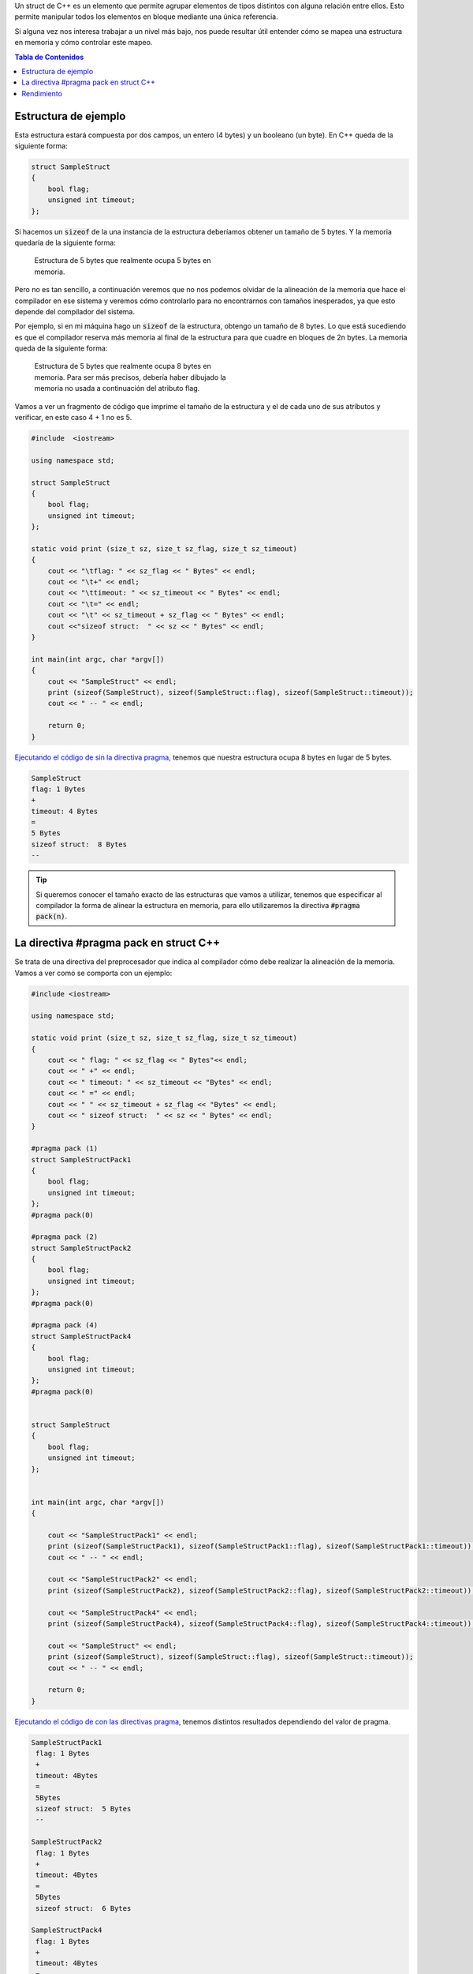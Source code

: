.. title: Mapeo de un struct C++ en Memoria
.. slug: cpp-pragma-pack
.. date: 2012/11/26 12:00:00
.. update: 2014/03/28 17:00:00
.. tags: C++
.. link: 
.. type: text

Un struct de C++ es un elemento que permite agrupar elementos de tipos distintos con alguna relación entre ellos. Esto permite manipular todos los elementos en bloque mediante una única referencia.

Si alguna vez nos interesa trabajar a un nivel más bajo, nos puede resultar útil entender cómo se mapea una estructura en memoria y cómo controlar este mapeo.

.. contents:: Tabla de Contenidos

.. TEASER_END

Estructura de ejemplo
=====================

Esta estructura estará compuesta por dos campos, un entero (4 bytes) y un booleano (un byte). En C++ queda de la siguiente forma:

.. code-block:: c++
	
	struct SampleStruct
	{
	    bool flag;
	    unsigned int timeout;
	};

Si hacemos un :code:`sizeof` de la una instancia de la estructura deberíamos obtener un tamaño de 5 bytes. Y la memoria quedaría de la siguiente forma:

.. figure:: /galleries/c-mem-struct/5b.png
	:width: 30%
	:figwidth: 50%

	Estructura de 5 bytes que realmente ocupa 5 bytes en memoria. 


Pero no es tan sencillo, a continuación veremos que no nos podemos olvidar de la alineación de la memoria que hace el compilador en ese sistema y veremos cómo controlarlo para no encontrarnos con tamaños inesperados, ya que esto depende del compilador del sistema.

Por ejemplo, si en mi máquina hago un :code:`sizeof` de la estructura, obtengo un tamaño de 8 bytes. Lo que está sucediendo es que el compilador reserva más memoria al final de la estructura para que cuadre en bloques de 2n bytes. La memoria queda de la siguiente forma:

.. figure:: /galleries/c-mem-struct/8b.png
	:width: 30%
	:figwidth: 50%
	
	Estructura de 5 bytes que realmente ocupa 8 bytes en memoria. Para ser más precisos, debería haber dibujado la memoria no usada a continuación del atributo flag.

Vamos a ver un fragmento de código que imprime el tamaño de la estructura y el de cada uno de sus atributos y verificar, en este caso 4 + 1 no es 5.

.. code-block:: c++

	#include  <iostream>

	using namespace std;

	struct SampleStruct
	{
	    bool flag;
	    unsigned int timeout;
	};

	static void print (size_t sz, size_t sz_flag, size_t sz_timeout)
	{
	    cout << "\tflag: " << sz_flag << " Bytes" << endl;
	    cout << "\t+" << endl;
	    cout << "\ttimeout: " << sz_timeout << " Bytes" << endl;
	    cout << "\t=" << endl;
	    cout << "\t" << sz_timeout + sz_flag << " Bytes" << endl;
	    cout <<"sizeof struct:  " << sz << " Bytes" << endl;
	}

	int main(int argc, char *argv[])
	{
	    cout << "SampleStruct" << endl;
	    print (sizeof(SampleStruct), sizeof(SampleStruct::flag), sizeof(SampleStruct::timeout));
	    cout << " -- " << endl;

	    return 0;
	}

`Ejecutando el código de sin la directiva pragma`_, tenemos que nuestra estructura ocupa 8 bytes en lugar de 5 bytes.

.. code-block:: bash
	
	SampleStruct
	flag: 1 Bytes
	+
	timeout: 4 Bytes
	=
	5 Bytes
	sizeof struct:  8 Bytes
	--

.. tip:: Si queremos conocer el tamaño exacto de las estructuras que vamos a utilizar, tenemos que especificar al compilador la forma de alinear la estructura en memoria, para ello utilizaremos la directiva :code:`#pragma pack(n)`.

La directiva #pragma pack en struct C++
=======================================

Se trata de una directiva del preprocesador que indica al compilador cómo debe realizar la alineación de la memoria. Vamos a ver como se comporta con un ejemplo:

.. code-block:: c++
	
	#include <iostream>
    
	using namespace std;

	static void print (size_t sz, size_t sz_flag, size_t sz_timeout)
	{
	    cout << " flag: " << sz_flag << " Bytes"<< endl;
	    cout << " +" << endl;
	    cout << " timeout: " << sz_timeout << "Bytes" << endl;
	    cout << " =" << endl;
	    cout << " " << sz_timeout + sz_flag << "Bytes" << endl;
	    cout << " sizeof struct:  " << sz << " Bytes" << endl;
	}

	#pragma pack (1)
	struct SampleStructPack1
	{
	    bool flag;
	    unsigned int timeout;
	};
	#pragma pack(0)

	#pragma pack (2)
	struct SampleStructPack2
	{
	    bool flag;
	    unsigned int timeout;
	};
	#pragma pack(0)

	#pragma pack (4)
	struct SampleStructPack4
	{
	    bool flag;
	    unsigned int timeout;
	};
	#pragma pack(0)


	struct SampleStruct
	{
	    bool flag;
	    unsigned int timeout;
	};


	int main(int argc, char *argv[])
	{

	    cout << "SampleStructPack1" << endl;
	    print (sizeof(SampleStructPack1), sizeof(SampleStructPack1::flag), sizeof(SampleStructPack1::timeout));
	    cout << " -- " << endl;

	    cout << "SampleStructPack2" << endl;
	    print (sizeof(SampleStructPack2), sizeof(SampleStructPack2::flag), sizeof(SampleStructPack2::timeout));
	    
	    cout << "SampleStructPack4" << endl;
	    print (sizeof(SampleStructPack4), sizeof(SampleStructPack4::flag), sizeof(SampleStructPack4::timeout));

	    cout << "SampleStruct" << endl;
	    print (sizeof(SampleStruct), sizeof(SampleStruct::flag), sizeof(SampleStruct::timeout));
	    cout << " -- " << endl;
	    
	    return 0;
	}

`Ejecutando el código de con las directivas pragma`_, tenemos distintos resultados dependiendo del valor de pragma.

.. code-block:: bash
	
	SampleStructPack1
	 flag: 1 Bytes
	 +
	 timeout: 4Bytes
	 =
	 5Bytes
	 sizeof struct:  5 Bytes
	 --

	SampleStructPack2
	 flag: 1 Bytes
	 +
	 timeout: 4Bytes
	 =
	 5Bytes
	 sizeof struct:  6 Bytes

	SampleStructPack4
	 flag: 1 Bytes
	 +
	 timeout: 4Bytes
	 =
	 5Bytes
	 sizeof struct:  8 Bytes

	SampleStruct
	 flag: 1 Bytes
	 +
	 timeout: 4Bytes
	 =
	 5Bytes
	 sizeof struct:  8 Bytes
	 --

Veamos caso por caso:

SampleStructPack1 :code:`#pragma pack (1)`
	Reserva bloques de memoria de un byte, nuestra estructura se ha ajustado perfectamente; en este caso sí que :code:`4 + 1 = 5`.

SampleStructPack2 :code:`#pragma pack (2)`
	Ahora el mínimo tamaño del bloque de memoria es de 2 bytes. Para el entero, hay un ajuste exacto porque necesita 2 bloques que 2 bytes para alojar sus 4 bytes. 
	Para el caso del booleano, necesita un bloque de 1 byte, pero como mínimo tiene que asignar un bloque de 2 bytes, por eso en total reserva 6 bytes, :code:`4 + 2 = 6`.

SampleStructPack4 :code:`#pragma pack (4)`
	Es el mismo caso que el anterior, aunque  en el caso del booleano, hay un mayor "desperdicio" de memoria. Necesita 1 byte, pero reserva 4 bytes que es tamaño mínimo de bloque de memoria que puede asignar el compilador. 

SampleStruct (alineación por defecto del compilador)
	Como vemos se comporta exactamente igual que :code:`#pragma pack (4)`, podemos deducir que la alineación por defecto del compilador que estamos utilizando es de 4 bytes.

.. important:: ¿Por qué no utilizamos siempre la alineación de memoria más ajustada (:code:`#pragma pack (1)`) para aprovechar mejor la memoria? 
	
	.. warning:: Porque perderemos rendimiento.

Rendimiento
===========

Vamos a hacer una prueba simple de rendimiento, en la que se va a reservar el mismo número de elementos en arrays para cada tipo de estructura. 

Este es el resultado:

.. code-block:: bash

	SampleStructPack1: 500000000000000000 bytes allocated in 94311 nanoseconds
	SampleStructPack2: 600000000000000000 bytes allocated in 1777 nanoseconds
	SampleStructPack4: 800000000000000000 bytes allocated in 1519 nanoseconds

Como vemos cuanto más ajustada es la alineación de memoria, más tiempo se tarda en reservar y liberar. Puedes `ejecutar la prueba de rendimiento en este enlace`_. 

A continuación pego el código de la prueba de rendimiento.

.. code-block:: c++
	
	#include <iostream>
	#include <chrono>

	#pragma pack (1)
	struct SampleStructPack1
	{
	    bool flag;
	    unsigned int timeout;
	};
	#pragma pack(0)

	#pragma pack (2)
	struct SampleStructPack2
	{
	    bool flag;
	    unsigned int timeout;
	};
	#pragma pack(0)

	#pragma pack (4)
	struct SampleStructPack4
	{
	    bool flag;
	    unsigned int timeout;
	};
	#pragma pack(0)


	struct SampleStruct
	{
	    bool flag;
	    unsigned int timeout;
	};

	static const long MAX_ELEMENTS = 100000000000000000;
	using namespace std;
	using namespace std::chrono;

	void allocate1()
	{
	    SampleStructPack1 elements [MAX_ELEMENTS];
	    cout << "SampleStructPack1: " << sizeof(elements) << " bytes allocated";
	}

	void allocate2()
	{
	    SampleStructPack2 elements [MAX_ELEMENTS];
	    cout << "SampleStructPack2: " << sizeof(elements) << " bytes allocated";
	}

	void allocate4()
	{
	    SampleStructPack4 elements [MAX_ELEMENTS];
	    cout << "SampleStructPack4: " << sizeof(elements) << " bytes allocated";
	}

	void chrono1()
	{
	    auto begin = high_resolution_clock::now() ;
	    allocate1();
	    cout << " in " << duration_cast<nanoseconds>(high_resolution_clock::now() - begin).count() << " nanoseconds" << endl;
	}

	void chrono2()
	{
	    auto begin = high_resolution_clock::now() ;
	    allocate2();
	    cout << " in " << duration_cast<nanoseconds>(high_resolution_clock::now() - begin).count() << " nanoseconds" << endl;
	}

	void chrono4()
	{
	    auto begin = high_resolution_clock::now() ;
	    allocate4();
	    cout << " in " << duration_cast<nanoseconds>(high_resolution_clock::now() - begin).count() << " nanoseconds" << endl;
	}


	int main(int argc, char *argv[])
	{
	    chrono1();
	    chrono2();
	    chrono4();
	    
	    return 0;
	}

.. _`Ejecutando el código de sin la directiva pragma`: http://coliru.stacked-crooked.com/a/c7deb3df49bebd40
.. _`Ejecutando el código de con las directivas pragma`: http://coliru.stacked-crooked.com/a/7c18ee6585e57366
.. _`ejecutar la prueba de rendimiento en este enlace`: http://coliru.stacked-crooked.com/a/954ad542659c7591

